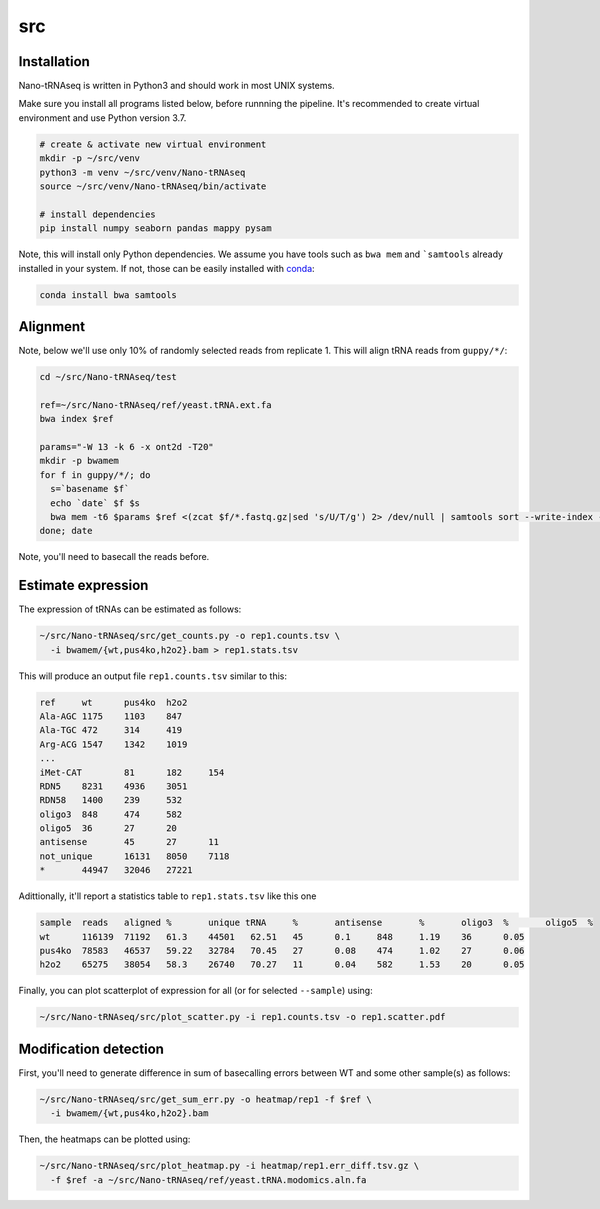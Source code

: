 src
---

Installation
============

Nano-tRNAseq is written in Python3 and should work in most UNIX systems.

Make sure you install all programs listed below, before runnning the pipeline.
It's recommended to create virtual environment and use Python version 3.7.

.. code-block:: bash
		
   # create & activate new virtual environment
   mkdir -p ~/src/venv
   python3 -m venv ~/src/venv/Nano-tRNAseq
   source ~/src/venv/Nano-tRNAseq/bin/activate
   
   # install dependencies
   pip install numpy seaborn pandas mappy pysam

Note, this will install only Python dependencies.
We assume you have tools such as ``bwa mem`` and ```samtools``
already installed in your system.
If not, those can be easily installed with `conda <https://bioconda.github.io/>`_:

.. code-block:: bash
		
   conda install bwa samtools
   

Alignment
=========

Note, below we'll use only 10% of randomly selected reads from replicate 1.
This will align tRNA reads from ``guppy/*/``:

.. code-block:: bash

   cd ~/src/Nano-tRNAseq/test
   
   ref=~/src/Nano-tRNAseq/ref/yeast.tRNA.ext.fa
   bwa index $ref

   params="-W 13 -k 6 -x ont2d -T20"
   mkdir -p bwamem
   for f in guppy/*/; do
     s=`basename $f`
     echo `date` $f $s
     bwa mem -t6 $params $ref <(zcat $f/*.fastq.gz|sed 's/U/T/g') 2> /dev/null | samtools sort --write-index -o bwamem/$s.bam
   done; date

Note, you'll need to basecall the reads before.


Estimate expression
===================

The expression of tRNAs can be estimated as follows:

.. code-block:: bash
		
   ~/src/Nano-tRNAseq/src/get_counts.py -o rep1.counts.tsv \
     -i bwamem/{wt,pus4ko,h2o2}.bam > rep1.stats.tsv

      
This will produce an output file ``rep1.counts.tsv`` similar to this:

.. code-block:: bash

    ref     wt      pus4ko  h2o2
    Ala-AGC 1175    1103    847
    Ala-TGC 472     314     419
    Arg-ACG 1547    1342    1019
    ...
    iMet-CAT        81      182     154
    RDN5    8231    4936    3051
    RDN58   1400    239     532
    oligo3  848     474     582
    oligo5  36      27      20
    antisense       45      27      11
    not_unique      16131   8050    7118
    *       44947   32046   27221


Adittionally, it'll report a statistics table to ``rep1.stats.tsv`` like this one

.. code-block:: bash

    sample  reads   aligned %       unique tRNA     %       antisense       %       oligo3  %       oligo5  %
    wt      116139  71192   61.3    44501   62.51   45      0.1     848     1.19    36      0.05
    pus4ko  78583   46537   59.22   32784   70.45   27      0.08    474     1.02    27      0.06
    h2o2    65275   38054   58.3    26740   70.27   11      0.04    582     1.53    20      0.05


Finally, you can plot scatterplot of expression for all
(or for selected ``--sample``) using: 

.. code-block:: bash

    ~/src/Nano-tRNAseq/src/plot_scatter.py -i rep1.counts.tsv -o rep1.scatter.pdf

	   
Modification detection
======================

First, you'll need to generate difference in sum of basecalling errors
between WT and some other sample(s) as follows:

.. code-block:: bash
		
   ~/src/Nano-tRNAseq/src/get_sum_err.py -o heatmap/rep1 -f $ref \
     -i bwamem/{wt,pus4ko,h2o2}.bam

Then, the heatmaps can be plotted using:

.. code-block:: bash
		
   ~/src/Nano-tRNAseq/src/plot_heatmap.py -i heatmap/rep1.err_diff.tsv.gz \
     -f $ref -a ~/src/Nano-tRNAseq/ref/yeast.tRNA.modomics.aln.fa

